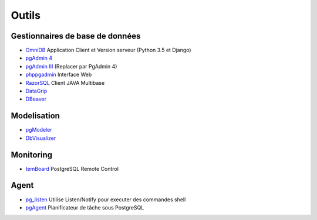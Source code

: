 Outils
======

Gestionnaires de base de données
--------------------------------

* `OmniDB <https://github.com/OmniDB/OmniDB>`_ Application Client et Version serveur |linux| |macosx| |windows| (Python 3.5 et Django)
* `pgAdmin 4 <http://pgadmin.org>`_ |linux| |macosx| |windows|
* `pgAdmin III <http://pgadmin.org>`_ |linux| |macosx| |windows| (Replacer par PgAdmin 4)
* `phppgadmin <https://github.com/phppgadmin/phppgadmin>`_ Interface Web
* `RazorSQL <http://www.razorsql.com/features/postgresql_features.html>`_ Client JAVA Multibase
* `DataGrip <https://www.jetbrains.com/datagrip/>`_ |linux| |macosx| |windows| 
* `DBeaver <https://dbeaver.io/>`_ |linux| |macosx| |windows|


Modelisation
------------

* `pgModeler <http://www.pgmodeler.com.br/>`_ |linux| |macosx| |windows|
* `DbVisualizer <https://www.dbvis.com/database/postgresql/features/>`_ |linux| |macosx| |windows|

Monitoring
----------

* `temBoard <https://github.com/dalibo/temboard>`_ PostgreSQL Remote Control

Agent
-----

* `pg_listen <https://github.com/begriffs/pg_listen>`_ Utilise Listen/Notify pour executer des commandes shell |linux| |macosx| |windows|
* `pgAgent <https://www.pgadmin.org/docs/pgadmin4/development/pgagent.html>`_ Planificateur de tâche sous PostgreSQL |linux| |macosx| |windows|

.. |windows| image:: windows.png
             :alt: Windows
.. |linux| image:: linux.png
             :alt: Linux
.. |macosx| image:: macosx.png
             :alt: Mac OS X
